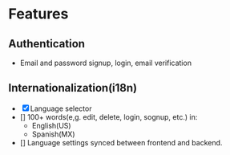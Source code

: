 * Features

** Authentication
- Email and password signup, login, email verification

** Internationalization(i18n)
- [X] Language selector
- [] 100+ words(e,g. edit, delete, login, sognup, etc.) in:
    - English(US)
    - Spanish(MX)
- [] Language settings synced between frontend and backend.
